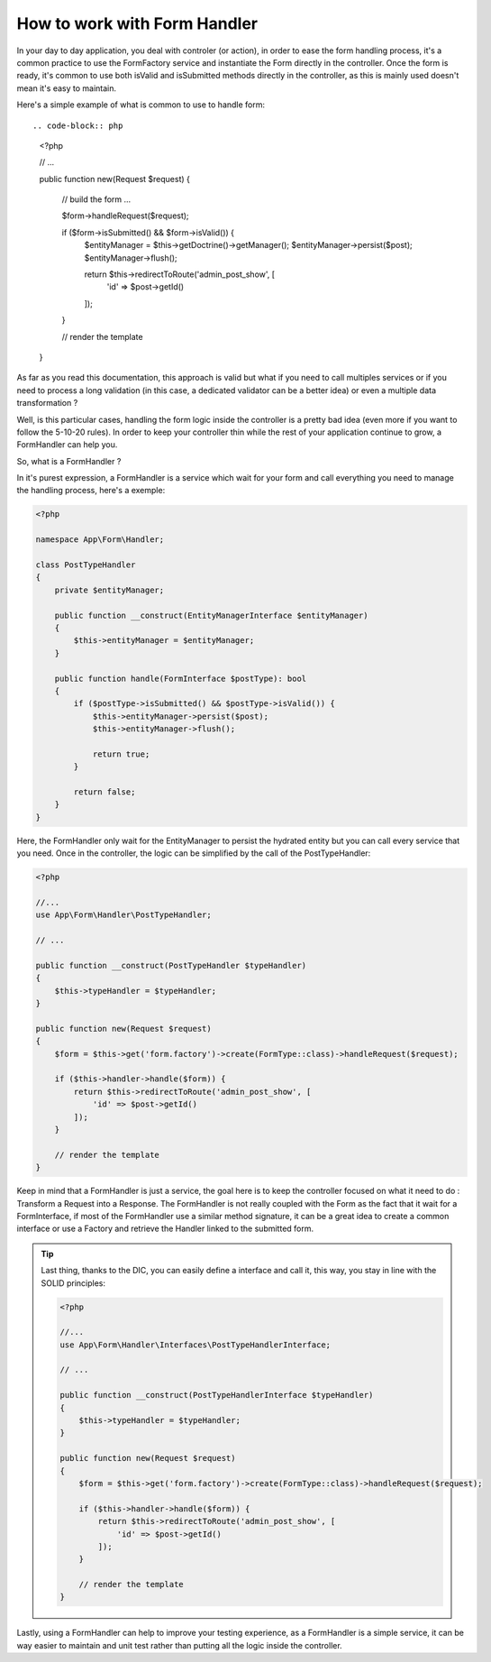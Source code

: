 How to work with Form Handler
=============================

In your day to day application, you deal with controler (or action), 
in order to ease the form handling process, it's a common practice to
use the FormFactory service and instantiate the Form directly in the controller.
Once the form is ready, it's common to use both isValid and isSubmitted
methods directly in the controller, 
as this is mainly used doesn't mean it's easy to maintain.

Here's a simple example of what is common to use to handle form::

.. code-block:: php

    <?php

    // ...

    public function new(Request $request)
    {
        // build the form ...

        $form->handleRequest($request);

        if ($form->isSubmitted() && $form->isValid()) {
            $entityManager = $this->getDoctrine()->getManager();
            $entityManager->persist($post);
            $entityManager->flush();

            return $this->redirectToRoute('admin_post_show', [
                'id' => $post->getId()
            ]);
        }

        // render the template
    }

As far as you read this documentation, this approach is valid but what if
you need to call multiples services or if you need to process
a long validation (in this case, a dedicated validator can be a better idea)
or even a multiple data transformation ?

Well, is this particular cases, handling the form logic inside the controller
is a pretty bad idea (even more if you want to follow the 5-10-20 rules).
In order to keep your controller thin while the rest of your application
continue to grow, a FormHandler can help you.

So, what is a FormHandler ?

In it's purest expression, a FormHandler is a service which wait for your form and
call everything you need to manage the handling process, here's a exemple:

.. code-block:: php

    <?php

    namespace App\Form\Handler;

    class PostTypeHandler
    {
        private $entityManager;

        public function __construct(EntityManagerInterface $entityManager)
        {
            $this->entityManager = $entityManager;
        }

        public function handle(FormInterface $postType): bool
        {
            if ($postType->isSubmitted() && $postType->isValid()) {
                $this->entityManager->persist($post);
                $this->entityManager->flush();

                return true;
            }

            return false;
        }
    }

Here, the FormHandler only wait for the EntityManager to persist the hydrated entity
but you can call every service that you need.
Once in the controller, the logic can be simplified by the call of the PostTypeHandler:

.. code-block:: php

    <?php

    //...
    use App\Form\Handler\PostTypeHandler;

    // ...        
    
    public function __construct(PostTypeHandler $typeHandler)
    { 
        $this->typeHandler = $typeHandler;
    }

    public function new(Request $request)
    {
        $form = $this->get('form.factory')->create(FormType::class)->handleRequest($request);

        if ($this->handler->handle($form)) {
            return $this->redirectToRoute('admin_post_show', [
                'id' => $post->getId()
            ]);
        }

        // render the template
    }

Keep in mind that a FormHandler is just a service, the goal here
is to keep the controller focused on what it need to do : Transform
a Request into a Response.
The FormHandler is not really coupled with the Form as the fact that 
it wait for a FormInterface, if most of the FormHandler use a similar
method signature, it can be a great idea to create a common interface
or use a Factory and retrieve the Handler linked to the submitted form.

.. tip::

    Last thing, thanks to the DIC, you can easily define a interface and call it,
    this way, you stay in line with the SOLID principles:

    .. code-block:: php

        <?php

        //...
        use App\Form\Handler\Interfaces\PostTypeHandlerInterface;

        // ...
        
        public function __construct(PostTypeHandlerInterface $typeHandler)
        { 
            $this->typeHandler = $typeHandler;
        }

        public function new(Request $request)
        {
            $form = $this->get('form.factory')->create(FormType::class)->handleRequest($request);

            if ($this->handler->handle($form)) {
                return $this->redirectToRoute('admin_post_show', [
                    'id' => $post->getId()
                ]);
            }

            // render the template
        }

Lastly, using a FormHandler can help to improve your testing experience,
as a FormHandler is a simple service, it can be way easier to maintain and unit test
rather than putting all the logic inside the controller.
